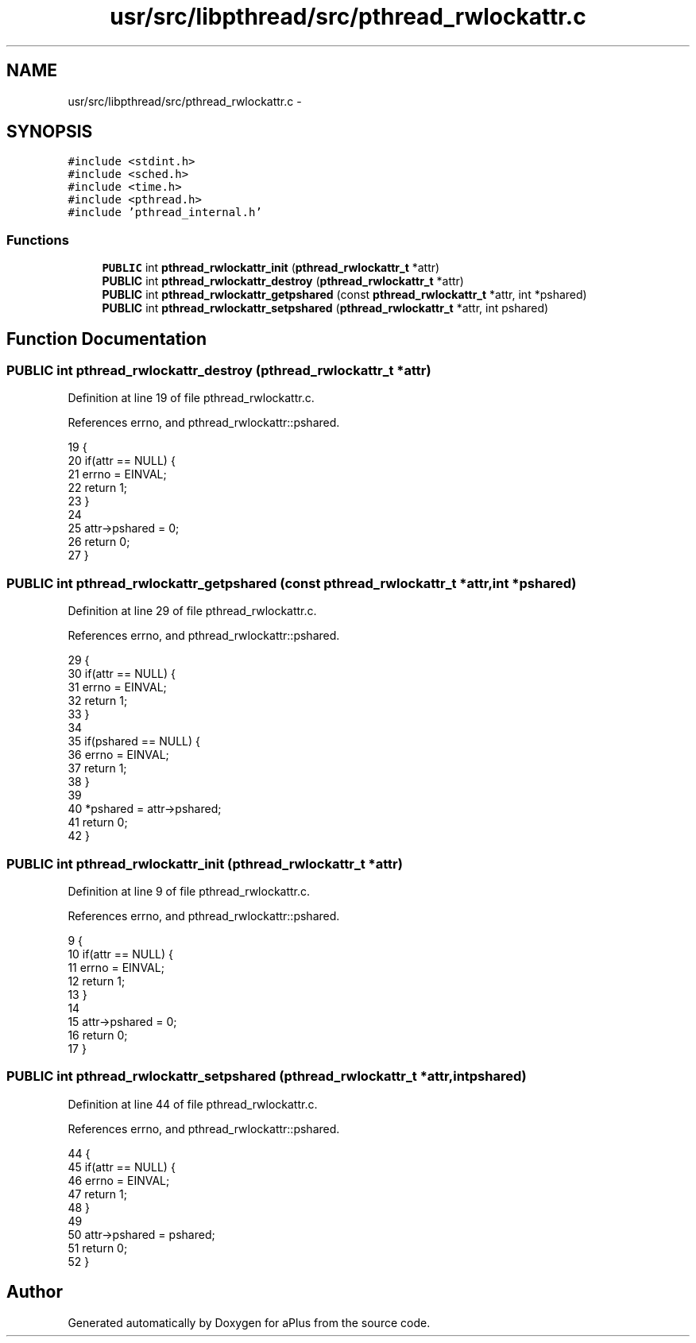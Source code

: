 .TH "usr/src/libpthread/src/pthread_rwlockattr.c" 3 "Sun Nov 9 2014" "Version 0.1" "aPlus" \" -*- nroff -*-
.ad l
.nh
.SH NAME
usr/src/libpthread/src/pthread_rwlockattr.c \- 
.SH SYNOPSIS
.br
.PP
\fC#include <stdint\&.h>\fP
.br
\fC#include <sched\&.h>\fP
.br
\fC#include <time\&.h>\fP
.br
\fC#include <pthread\&.h>\fP
.br
\fC#include 'pthread_internal\&.h'\fP
.br

.SS "Functions"

.in +1c
.ti -1c
.RI "\fBPUBLIC\fP int \fBpthread_rwlockattr_init\fP (\fBpthread_rwlockattr_t\fP *attr)"
.br
.ti -1c
.RI "\fBPUBLIC\fP int \fBpthread_rwlockattr_destroy\fP (\fBpthread_rwlockattr_t\fP *attr)"
.br
.ti -1c
.RI "\fBPUBLIC\fP int \fBpthread_rwlockattr_getpshared\fP (const \fBpthread_rwlockattr_t\fP *attr, int *pshared)"
.br
.ti -1c
.RI "\fBPUBLIC\fP int \fBpthread_rwlockattr_setpshared\fP (\fBpthread_rwlockattr_t\fP *attr, int pshared)"
.br
.in -1c
.SH "Function Documentation"
.PP 
.SS "\fBPUBLIC\fP int pthread_rwlockattr_destroy (\fBpthread_rwlockattr_t\fP *attr)"

.PP
Definition at line 19 of file pthread_rwlockattr\&.c\&.
.PP
References errno, and pthread_rwlockattr::pshared\&.
.PP
.nf
19                                                                   {
20     if(attr == NULL) {
21         errno = EINVAL;
22         return 1;
23     }
24 
25     attr->pshared = 0;
26     return 0;
27 }
.fi
.SS "\fBPUBLIC\fP int pthread_rwlockattr_getpshared (const \fBpthread_rwlockattr_t\fP *attr, int *pshared)"

.PP
Definition at line 29 of file pthread_rwlockattr\&.c\&.
.PP
References errno, and pthread_rwlockattr::pshared\&.
.PP
.nf
29                                                                                          {
30     if(attr == NULL) {
31         errno = EINVAL;
32         return 1;
33     }
34 
35     if(pshared == NULL) {
36         errno = EINVAL;
37         return 1;
38     }
39 
40     *pshared = attr->pshared;
41     return 0;
42 }
.fi
.SS "\fBPUBLIC\fP int pthread_rwlockattr_init (\fBpthread_rwlockattr_t\fP *attr)"

.PP
Definition at line 9 of file pthread_rwlockattr\&.c\&.
.PP
References errno, and pthread_rwlockattr::pshared\&.
.PP
.nf
9                                                                {
10     if(attr == NULL) {
11         errno = EINVAL;
12         return 1;
13     }
14 
15     attr->pshared = 0;
16     return 0;
17 }
.fi
.SS "\fBPUBLIC\fP int pthread_rwlockattr_setpshared (\fBpthread_rwlockattr_t\fP *attr, intpshared)"

.PP
Definition at line 44 of file pthread_rwlockattr\&.c\&.
.PP
References errno, and pthread_rwlockattr::pshared\&.
.PP
.nf
44                                                                                   {
45     if(attr == NULL) {
46         errno = EINVAL;
47         return 1;
48     }
49 
50     attr->pshared = pshared;
51     return 0;
52 }
.fi
.SH "Author"
.PP 
Generated automatically by Doxygen for aPlus from the source code\&.
